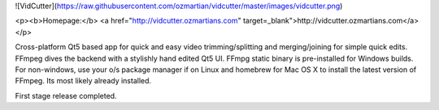 ![VidCutter](https://raw.githubusercontent.com/ozmartian/vidcutter/master/images/vidcutter.png)

<p><b>Homepage:</b> <a href="http://vidcutter.ozmartians.com" target=_blank">http://vidcutter.ozmartians.com</a></p>

Cross-platform Qt5 based app for quick and easy video trimming/splitting and merging/joining for simple quick edits.
FFmpeg dives the backend with a stylishly hand edited Qt5 UI. FFmpg static binary is pre-installed for Windows builds.
For non-windows, use your o/s package manager if on Linux and homebrew for Mac OS X to install the latest version of
FFmpeg. Its most likely already installed.

First stage release completed.


